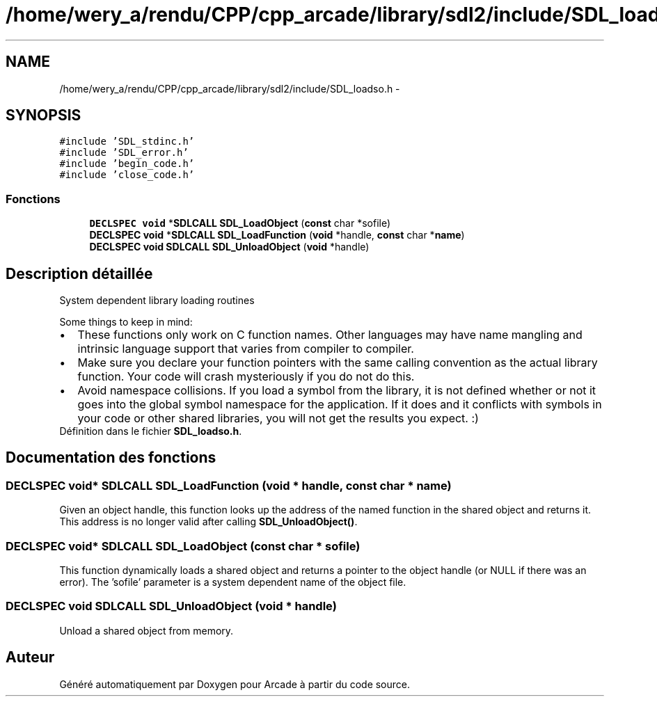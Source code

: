 .TH "/home/wery_a/rendu/CPP/cpp_arcade/library/sdl2/include/SDL_loadso.h" 3 "Jeudi 31 Mars 2016" "Version 1" "Arcade" \" -*- nroff -*-
.ad l
.nh
.SH NAME
/home/wery_a/rendu/CPP/cpp_arcade/library/sdl2/include/SDL_loadso.h \- 
.SH SYNOPSIS
.br
.PP
\fC#include 'SDL_stdinc\&.h'\fP
.br
\fC#include 'SDL_error\&.h'\fP
.br
\fC#include 'begin_code\&.h'\fP
.br
\fC#include 'close_code\&.h'\fP
.br

.SS "Fonctions"

.in +1c
.ti -1c
.RI "\fBDECLSPEC\fP \fBvoid\fP *\fBSDLCALL\fP \fBSDL_LoadObject\fP (\fBconst\fP char *sofile)"
.br
.ti -1c
.RI "\fBDECLSPEC\fP \fBvoid\fP *\fBSDLCALL\fP \fBSDL_LoadFunction\fP (\fBvoid\fP *handle, \fBconst\fP char *\fBname\fP)"
.br
.ti -1c
.RI "\fBDECLSPEC\fP \fBvoid\fP \fBSDLCALL\fP \fBSDL_UnloadObject\fP (\fBvoid\fP *handle)"
.br
.in -1c
.SH "Description détaillée"
.PP 
System dependent library loading routines
.PP
Some things to keep in mind: 
.PD 0

.IP "\(bu" 2
These functions only work on C function names\&. Other languages may have name mangling and intrinsic language support that varies from compiler to compiler\&. 
.IP "\(bu" 2
Make sure you declare your function pointers with the same calling convention as the actual library function\&. Your code will crash mysteriously if you do not do this\&. 
.IP "\(bu" 2
Avoid namespace collisions\&. If you load a symbol from the library, it is not defined whether or not it goes into the global symbol namespace for the application\&. If it does and it conflicts with symbols in your code or other shared libraries, you will not get the results you expect\&. :) 
.PP

.PP
Définition dans le fichier \fBSDL_loadso\&.h\fP\&.
.SH "Documentation des fonctions"
.PP 
.SS "\fBDECLSPEC\fP \fBvoid\fP* \fBSDLCALL\fP SDL_LoadFunction (\fBvoid\fP * handle, \fBconst\fP char * name)"
Given an object handle, this function looks up the address of the named function in the shared object and returns it\&. This address is no longer valid after calling \fBSDL_UnloadObject()\fP\&. 
.SS "\fBDECLSPEC\fP \fBvoid\fP* \fBSDLCALL\fP SDL_LoadObject (\fBconst\fP char * sofile)"
This function dynamically loads a shared object and returns a pointer to the object handle (or NULL if there was an error)\&. The 'sofile' parameter is a system dependent name of the object file\&. 
.SS "\fBDECLSPEC\fP \fBvoid\fP \fBSDLCALL\fP SDL_UnloadObject (\fBvoid\fP * handle)"
Unload a shared object from memory\&. 
.SH "Auteur"
.PP 
Généré automatiquement par Doxygen pour Arcade à partir du code source\&.
